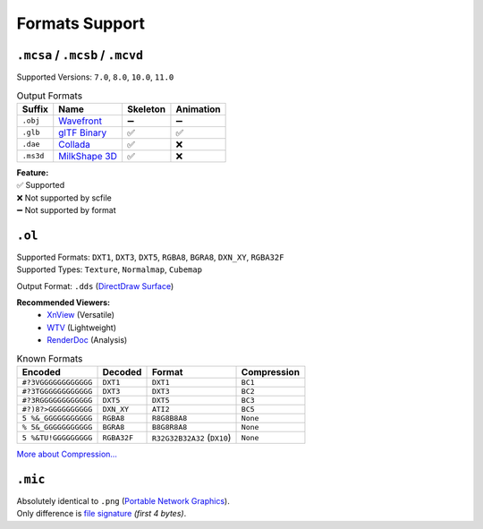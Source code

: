 Formats Support
==================================================

----------------------------------------
``.mcsa`` / ``.mcsb`` / ``.mcvd``
----------------------------------------

Supported Versions: ``7.0``, ``8.0``, ``10.0``, ``11.0``

.. list-table:: Output Formats
  :header-rows: 1

  * - Suffix
    - Name
    - Skeleton
    - Animation
  * - ``.obj``
    - `Wavefront <https://en.wikipedia.org/wiki/Wavefront_.obj_file>`_
    - ➖
    - ➖
  * - ``.glb``
    - `glTF Binary <https://en.wikipedia.org/wiki/GlTF>`_
    - ✅
    - ✅
  * - ``.dae``
    - `Collada <https://en.wikipedia.org/wiki/COLLADA>`_
    - ✅
    - ❌
  * - ``.ms3d``
    - `MilkShape 3D <https://developer.valvesoftware.com/wiki/MilkShape_3D>`_
    - ✅
    - ❌

| **Feature:**
| ✅ Supported
| ❌ Not supported by scfile
| ➖ Not supported by format


----------------------------------------
``.ol``
----------------------------------------

| Supported Formats: ``DXT1``, ``DXT3``, ``DXT5``, ``RGBA8``, ``BGRA8``, ``DXN_XY``, ``RGBA32F``
| Supported Types: ``Texture``, ``Normalmap``, ``Cubemap``

Output Format: ``.dds`` (`DirectDraw Surface <https://en.wikipedia.org/wiki/DirectDraw_Surface>`_)

**Recommended Viewers:**
  - `XnView <https://xnview.com>`_ (Versatile)
  - `WTV <https://www.softpedia.com/get/Multimedia/Graphic/Graphic-Viewers/WTV.shtml>`_ (Lightweight)
  - `RenderDoc <https://renderdoc.org/builds>`_ (Analysis)

.. list-table:: Known Formats
  :header-rows: 1

  * - Encoded
    - Decoded
    - Format
    - Compression
  * - ``#?3VGGGGGGGGGGGG``
    - ``DXT1``
    - ``DXT1``
    - ``BC1``
  * - ``#?3TGGGGGGGGGGGG``
    - ``DXT3``
    - ``DXT3``
    - ``BC2``
  * - ``#?3RGGGGGGGGGGGG``
    - ``DXT5``
    - ``DXT5``
    - ``BC3``
  * - ``#?)8?>GGGGGGGGGG``
    - ``DXN_XY``
    - ``ATI2``
    - ``BC5``
  * - ``5 %&_GGGGGGGGGGG``
    - ``RGBA8``
    - ``R8G8B8A8``
    - ``None``
  * - ``% 5&_GGGGGGGGGGG``
    - ``BGRA8``
    - ``B8G8R8A8``
    - ``None``
  * - ``5 %&TU!GGGGGGGGG``
    - ``RGBA32F``
    - ``R32G32B32A32`` (``DX10``)
    - ``None``

`More about Compression... <https://en.wikipedia.org/wiki/S3_Texture_Compression>`_


----------------------------------------
``.mic``
----------------------------------------

| Absolutely identical to ``.png`` (`Portable Network Graphics <https://en.wikipedia.org/wiki/PNG>`_).
| Only difference is `file signature <https://en.wikipedia.org/wiki/List_of_file_signatures>`_ *(first 4 bytes)*.
